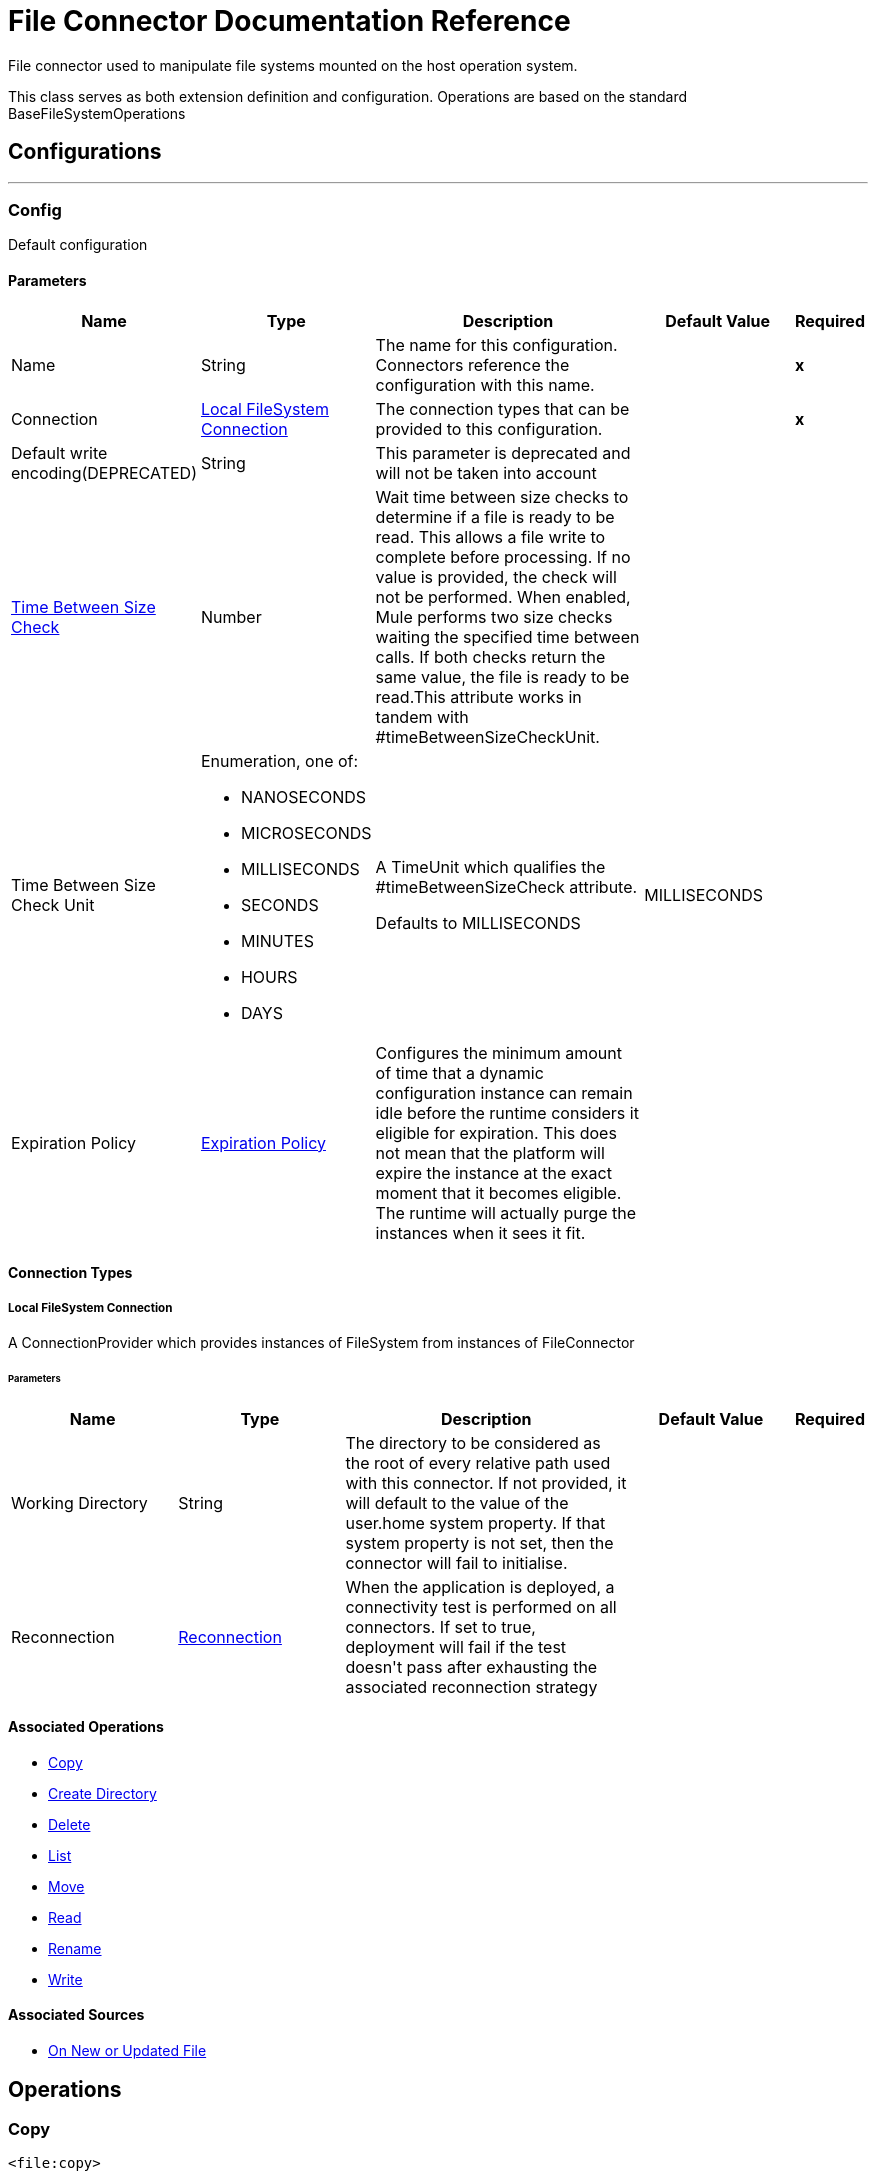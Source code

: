 = File Connector Documentation Reference

+++
File connector used to manipulate file systems mounted on the host operation system. <p> This class serves as both extension definition and configuration. Operations are based on the standard BaseFileSystemOperations
+++


== Configurations
---
[[config]]
=== Config

+++
Default configuration
+++

==== Parameters
[cols=".^20%,.^20%,.^35%,.^20%,^.^5%", options="header"]
|======================
| Name | Type | Description | Default Value | Required
|Name | String | The name for this configuration. Connectors reference the configuration with this name. | | *x*{nbsp}
| Connection a| <<config_connection, Local FileSystem Connection>>
 | The connection types that can be provided to this configuration. | | *x*{nbsp}
| Default write encoding(DEPRECATED) a| String |  +++This parameter is deprecated and will not be taken into account+++ |  | {nbsp}
| <<time-between-size-check,Time Between Size Check>> a| Number |  +++Wait time between size checks to determine if a file is ready to be read. This allows a file write to complete before processing. If no value is provided, the check will not be performed. When enabled, Mule performs two size checks waiting the specified time between calls. If both checks return the same value, the file is ready to be read.This attribute works in tandem with #timeBetweenSizeCheckUnit.+++ |  | {nbsp}
| Time Between Size Check Unit a| Enumeration, one of:

** NANOSECONDS
** MICROSECONDS
** MILLISECONDS
** SECONDS
** MINUTES
** HOURS
** DAYS |  +++A TimeUnit which qualifies the #timeBetweenSizeCheck attribute. <p> Defaults to MILLISECONDS+++ |  +++MILLISECONDS+++ | {nbsp}
| Expiration Policy a| <<ExpirationPolicy>> |  +++Configures the minimum amount of time that a dynamic configuration instance can remain idle before the runtime considers it eligible for expiration. This does not mean that the platform will expire the instance at the exact moment that it becomes eligible. The runtime will actually purge the instances when it sees it fit.+++ |  | {nbsp}
|======================

==== Connection Types
[[config_connection]]
===== Local FileSystem Connection

+++
A ConnectionProvider which provides instances of FileSystem from instances of FileConnector
+++

====== Parameters
[cols=".^20%,.^20%,.^35%,.^20%,^.^5%", options="header"]
|======================
| Name | Type | Description | Default Value | Required
| Working Directory a| String |  +++The directory to be considered as the root of every relative path used with this connector. If not provided, it will default to the value of the user.home system property. If that system property is not set, then the connector will fail to initialise.+++ |  | {nbsp}
| Reconnection a| <<Reconnection>> |  +++When the application is deployed, a connectivity test is performed on all connectors. If set to true, deployment will fail if the test doesn't pass after exhausting the associated reconnection strategy+++ |  | {nbsp}
|======================

==== Associated Operations
* <<copy>> {nbsp}
* <<createDirectory>> {nbsp}
* <<delete>> {nbsp}
* <<list>> {nbsp}
* <<move>> {nbsp}
* <<read>> {nbsp}
* <<rename>> {nbsp}
* <<write>> {nbsp}

==== Associated Sources
* <<listener>> {nbsp}


== Operations

[[copy]]
=== Copy
`<file:copy>`

+++
Copies the file at the sourcePath into the targetPath. <p> If targetPath doesn't exist, and neither does its parent, then an attempt will be made to create depending on the value of the createParentFolder argument. If such argument is , then a FILE:ILLEGAL_PATH will be thrown. <p> If the target file already exists, then it will be overwritten if the overwrite argument is true. Otherwise, FILE:FILE_ALREADY_EXISTS error will be thrown. <p> As for the sourcePath, it can either be a file or a directory. If it points to a directory, then it will be copied recursively.
+++

==== Parameters
[cols=".^20%,.^20%,.^35%,.^20%,^.^5%", options="header"]
|======================
| Name | Type | Description | Default Value | Required
| Configuration | String | The name of the configuration to use. | | *x*{nbsp}
| Source Path a| String |  +++the path to the file to be copied+++ |  | *x*{nbsp}
| Target Path a| String |  +++the target directory where the file is going to be copied+++ |  | *x*{nbsp}
| Create Parent Directories a| Boolean |  +++whether or not to attempt creating any parent directories which don't exists.+++ |  +++true+++ | {nbsp}
| Overwrite a| Boolean |  +++whether or not overwrite the file if the target destination already exists.+++ |  +++false+++ | {nbsp}
| Rename To a| String |  +++copied file's new name. If not provided, original file name will be kept.+++ |  | {nbsp}
| Reconnection Strategy a| * <<reconnect>>
* <<reconnect-forever>> |  +++A retry strategy in case of connectivity errors+++ |  | {nbsp}
|======================


==== For Configurations.
* <<config>> {nbsp}

==== Throws
* FILE:CONNECTIVITY {nbsp}
* FILE:ILLEGAL_PATH {nbsp}
* FILE:FILE_ALREADY_EXISTS {nbsp}
* FILE:RETRY_EXHAUSTED {nbsp}


[[createDirectory]]
=== Create Directory
`<file:create-directory>`

+++
Creates a new directory on directoryPath
+++

==== Parameters
[cols=".^20%,.^20%,.^35%,.^20%,^.^5%", options="header"]
|======================
| Name | Type | Description | Default Value | Required
| Configuration | String | The name of the configuration to use. | | *x*{nbsp}
| Directory Path a| String |  +++the new directory's name+++ |  | *x*{nbsp}
| Reconnection Strategy a| * <<reconnect>>
* <<reconnect-forever>> |  +++A retry strategy in case of connectivity errors+++ |  | {nbsp}
|======================


==== For Configurations.
* <<config>> {nbsp}

==== Throws
* FILE:CONNECTIVITY {nbsp}
* FILE:ILLEGAL_PATH {nbsp}
* FILE:FILE_ALREADY_EXISTS {nbsp}
* FILE:RETRY_EXHAUSTED {nbsp}
* FILE:ACCESS_DENIED {nbsp}


[[delete]]
=== Delete
`<file:delete>`

+++
Deletes the file pointed by path, provided that it's not locked
+++

==== Parameters
[cols=".^20%,.^20%,.^35%,.^20%,^.^5%", options="header"]
|======================
| Name | Type | Description | Default Value | Required
| Configuration | String | The name of the configuration to use. | | *x*{nbsp}
| Path a| String |  +++the path to the file to be deleted+++ |  | *x*{nbsp}
| Reconnection Strategy a| * <<reconnect>>
* <<reconnect-forever>> |  +++A retry strategy in case of connectivity errors+++ |  | {nbsp}
|======================


==== For Configurations.
* <<config>> {nbsp}

==== Throws
* FILE:CONNECTIVITY {nbsp}
* FILE:ILLEGAL_PATH {nbsp}
* FILE:RETRY_EXHAUSTED {nbsp}
* FILE:ACCESS_DENIED {nbsp}


[[list]]
=== List
`<file:list>`

+++
Lists all the files in the directoryPath which match the given matcher. <p> If the listing encounters a directory, the output list will include its contents depending on the value of the recursive parameter. <p>
+++

==== Parameters
[cols=".^20%,.^20%,.^35%,.^20%,^.^5%", options="header"]
|======================
| Name | Type | Description | Default Value | Required
| Configuration | String | The name of the configuration to use. | | *x*{nbsp}
| Directory Path a| String |  +++the path to the directory to be listed+++ |  | *x*{nbsp}
| Recursive a| Boolean |  +++whether to include the contents of sub-directories. Defaults to false.+++ |  +++false+++ | {nbsp}
| File Matching Rules a| <<matcher>> |  +++a matcher used to filter the output list+++ |  | {nbsp}
| <<time-between-size-check,Time Between Size Check>> a| Number |  +++wait time between size checks to determine if a file is ready to be read.+++ |  | {nbsp}
| Time Between Size Check Unit a| Enumeration, one of:

** NANOSECONDS
** MICROSECONDS
** MILLISECONDS
** SECONDS
** MINUTES
** HOURS
** DAYS |  +++time unit to be used in the wait time between size checks.+++ |  | {nbsp}
| Streaming Strategy a| * <<repeatable-in-memory-iterable>>
* <<repeatable-file-store-iterable>>
* non-repeatable-iterable |  +++Configure if repeatable streams should be used and their behaviour+++ |  | {nbsp}
| Target Variable a| String |  +++The name of a variable on which the operation's output will be placed+++ |  | {nbsp}
| Target Value a| String |  +++An expression that will be evaluated against the operation's output and the outcome of that expression will be stored in the target variable+++ |  +++#[payload]+++ | {nbsp}
| Reconnection Strategy a| * <<reconnect>>
* <<reconnect-forever>> |  +++A retry strategy in case of connectivity errors+++ |  | {nbsp}
|======================

==== Output
[cols=".^50%,.^50%"]
|======================
| *Type* a| Array of Message of [CursorProvider] payload and [<<LocalFileAttributes>>] attributes
|======================

==== For Configurations.
* <<config>> {nbsp}

==== Throws
* FILE:ILLEGAL_PATH {nbsp}
* FILE:ACCESS_DENIED {nbsp}


[[move]]
=== Move
`<file:move>`

+++
Moves the file at the sourcePath into the targetPath. <p> If targetPath doesn't exist, and neither does its parent, then an attempt will be made to create depending on the value of the createParentFolder argument. If such argument is , then a FILE:ILLEGAL_PATH will be thrown. <p> If the target file already exists, then it will be overwritten if the overwrite argument is true. Otherwise, FILE:FILE_ALREADY_EXISTS error will be thrown. <p> As for the sourcePath, it can either be a file or a directory. If it points to a directory, then it will be moved recursively.
+++

==== Parameters
[cols=".^20%,.^20%,.^35%,.^20%,^.^5%", options="header"]
|======================
| Name | Type | Description | Default Value | Required
| Configuration | String | The name of the configuration to use. | | *x*{nbsp}
| Source Path a| String |  +++the path to the file to be copied+++ |  | *x*{nbsp}
| Target Path a| String |  +++the target directory+++ |  | *x*{nbsp}
| Create Parent Directories a| Boolean |  +++whether or not to attempt creating any parent directories which don't exists.+++ |  +++true+++ | {nbsp}
| Overwrite a| Boolean |  +++whether or not overwrite the file if the target destination already exists.+++ |  +++false+++ | {nbsp}
| Rename To a| String |  +++moved file's new name. If not provided, original file name will be kept.+++ |  | {nbsp}
| Reconnection Strategy a| * <<reconnect>>
* <<reconnect-forever>> |  +++A retry strategy in case of connectivity errors+++ |  | {nbsp}
|======================


==== For Configurations.
* <<config>> {nbsp}

==== Throws
* FILE:CONNECTIVITY {nbsp}
* FILE:ILLEGAL_PATH {nbsp}
* FILE:FILE_ALREADY_EXISTS {nbsp}
* FILE:RETRY_EXHAUSTED {nbsp}


[[read]]
=== Read
`<file:read>`

+++
Obtains the content and metadata of a file at a given path. The operation itself returns a Message which payload is a InputStream with the file's content, and the metadata is represent as a LocalFileAttributes object that's placed as the message Message#getAttributes() attributes. <p> If the lock parameter is set to true, then a file system level lock will be placed on the file until the input stream this operation returns is closed or fully consumed. Because the lock is actually provided by the host file system, its behavior might change depending on the mounted drive and the operation system on which mule is running. Take that into consideration before blindly relying on this lock. <p> This method also makes a best effort to determine the mime type of the file being read. The file's extension will be used to make an educated guess on the file's mime type. The user also has the chance to force the output encoding and mimeType through the outputEncoding and outputMimeType optional parameters.
+++

==== Parameters
[cols=".^20%,.^20%,.^35%,.^20%,^.^5%", options="header"]
|======================
| Name | Type | Description | Default Value | Required
| Configuration | String | The name of the configuration to use. | | *x*{nbsp}
| File Path a| String |  +++the path to the file to be read+++ |  | *x*{nbsp}
| Lock a| Boolean |  +++whether or not to lock the file. Defaults to false.+++ |  +++false+++ | {nbsp}
| <<time-between-size-check,Time Between Size Check>> a| Number |  +++wait time between size checks to determine if a file is ready to be read.+++ |  | {nbsp}
| Time Between Size Check Unit a| Enumeration, one of:

** NANOSECONDS
** MICROSECONDS
** MILLISECONDS
** SECONDS
** MINUTES
** HOURS
** DAYS |  +++time unit to be used in the wait time between size checks.+++ |  | {nbsp}
| Output Mime Type a| String |  +++The mime type of the payload that this operation outputs.+++ |  | {nbsp}
| Output Encoding a| String |  +++The encoding of the payload that this operation outputs.+++ |  | {nbsp}
| Streaming Strategy a| * <<repeatable-in-memory-stream>>
* <<repeatable-file-store-stream>>
* non-repeatable-stream |  +++Configure if repeatable streams should be used and their behaviour+++ |  | {nbsp}
| Target Variable a| String |  +++The name of a variable on which the operation's output will be placed+++ |  | {nbsp}
| Target Value a| String |  +++An expression that will be evaluated against the operation's output and the outcome of that expression will be stored in the target variable+++ |  +++#[payload]+++ | {nbsp}
| Reconnection Strategy a| * <<reconnect>>
* <<reconnect-forever>> |  +++A retry strategy in case of connectivity errors+++ |  | {nbsp}
|======================

==== Output
[cols=".^50%,.^50%"]
|======================
| *Type* a| Binary
| *Attributes Type* a| <<LocalFileAttributes>>
|======================

==== For Configurations.
* <<config>> {nbsp}

==== Throws
* FILE:CONNECTIVITY {nbsp}
* FILE:FILE_LOCK {nbsp}
* FILE:ILLEGAL_PATH {nbsp}
* FILE:RETRY_EXHAUSTED {nbsp}
* FILE:ACCESS_DENIED {nbsp}


[[rename]]
=== Rename
`<file:rename>`

+++
Renames the file pointed by path to the name provided on the to parameter <p> to argument should not contain any path separator. FILE:ILLEGAL_PATH will be thrown if this precondition is not honored.
+++

==== Parameters
[cols=".^20%,.^20%,.^35%,.^20%,^.^5%", options="header"]
|======================
| Name | Type | Description | Default Value | Required
| Configuration | String | The name of the configuration to use. | | *x*{nbsp}
| Path a| String |  +++the path to the file to be renamed+++ |  | *x*{nbsp}
| New Name a| String |  +++the file's new name+++ |  | *x*{nbsp}
| Overwrite a| Boolean |  +++whether or not overwrite the file if the target destination already exists.+++ |  +++false+++ | {nbsp}
| Reconnection Strategy a| * <<reconnect>>
* <<reconnect-forever>> |  +++A retry strategy in case of connectivity errors+++ |  | {nbsp}
|======================


==== For Configurations.
* <<config>> {nbsp}

==== Throws
* FILE:CONNECTIVITY {nbsp}
* FILE:ILLEGAL_PATH {nbsp}
* FILE:FILE_ALREADY_EXISTS {nbsp}
* FILE:RETRY_EXHAUSTED {nbsp}
* FILE:ACCESS_DENIED {nbsp}


[[write]]
=== Write
`<file:write>`

+++
Writes the content into the file pointed by path. <p> If the directory on which the file is attempting to be written doesn't exist, then the operation will either throw FILE:ILLEGAL_PATH error or create such folder depending on the value of the createParentDirectory. <p> If the file itself already exists, then the behavior depends on the supplied mode. <p> This operation also supports locking support depending on the value of the lock argument, but following the same rules and considerations as described in the read operation.
+++

==== Parameters
[cols=".^20%,.^20%,.^35%,.^20%,^.^5%", options="header"]
|======================
| Name | Type | Description | Default Value | Required
| Configuration | String | The name of the configuration to use. | | *x*{nbsp}
| Path a| String |  +++the path of the file to be written+++ |  | *x*{nbsp}
| Content a| Binary |  +++the content to be written into the file. Defaults to the current Message payload+++ |  +++#[payload]+++ | {nbsp}
| Encoding (DEPRECATED) a| String |  +++this parameter is deprecated and will do nothing if configured+++ |  | {nbsp}
| Create Parent Directories a| Boolean |  +++whether or not to attempt creating any parent directories which don't exists.+++ |  +++true+++ | {nbsp}
| Lock a| Boolean |  +++whether or not to lock the file. Defaults to false+++ |  +++false+++ | {nbsp}
| Write Mode a| Enumeration, one of:

** OVERWRITE
** APPEND
** CREATE_NEW |  +++a FileWriteMode. Defaults to OVERWRITE+++ |  +++OVERWRITE+++ | {nbsp}
| Reconnection Strategy a| * <<reconnect>>
* <<reconnect-forever>> |  +++A retry strategy in case of connectivity errors+++ |  | {nbsp}
|======================


==== For Configurations.
* <<config>> {nbsp}

==== Throws
* FILE:ILLEGAL_CONTENT {nbsp}
* FILE:CONNECTIVITY {nbsp}
* FILE:ILLEGAL_PATH {nbsp}
* FILE:FILE_ALREADY_EXISTS {nbsp}
* FILE:RETRY_EXHAUSTED {nbsp}
* FILE:ACCESS_DENIED {nbsp}


== Sources

[[listener]]
=== On New or Updated File
`<file:listener>`

+++
Polls a directory looking for files that have been created or updated. One message will be generated for each file that is found. <p> The key part of this functionality is how to determine that a file is actually new. There're three strategies for that: <ul> <li>Set the <i>autoDelete</i> parameter to <i>true</i>: This will delete each processed file after it has been processed, causing all files obtained in the next poll to be necessarily new</li> <li>Set <i>moveToDirectory</i> parameter: This will move each processed file to a different directory after it has been processed, achieving the same effect as <i>autoDelete</i> but without loosing the file</li> <li></li> <li>Use the <i>watermarkMode</i> parameter to only pick files that have been created/updated after the last poll was executed.</li> </ul> <p> A matcher can also be used for additional filtering of files.
+++

==== Parameters
[cols=".^20%,.^20%,.^35%,.^20%,^.^5%", options="header"]
|======================
| Name | Type | Description | Default Value | Required
| Configuration | String | The name of the configuration to use. | | *x*{nbsp}
| Directory a| String |  +++The directory on which polled files are contained+++ |  | {nbsp}
| Recursive a| Boolean |  +++Whether or not to also files contained in sub directories.+++ |  +++true+++ | {nbsp}
| Matcher a| <<matcher>> |  +++A matcher used to filter events on files which do not meet the matcher's criteria+++ |  | {nbsp}
| Watermark Mode a| Enumeration, one of:

** DISABLED
** MODIFIED_TIMESTAMP
** CREATED_TIMESTAMP |  +++Controls whether or not to do watermarking, and if so, if the watermark should consider the file's modification or creation timestamps+++ |  +++DISABLED+++ | {nbsp}
| <<time-between-size-check,Time Between Size Check>> a| Number |  +++Wait time in milliseconds between size checks to determine if a file is ready to be read. This allows a file write to complete before processing. You can disable this feature by omitting a value. When enabled, Mule performs two size checks waiting the specified time between calls. If both checks return the same value, the file is ready to be read.+++ |  | {nbsp}
| Time Between Size Check Unit a| Enumeration, one of:

** NANOSECONDS
** MICROSECONDS
** MILLISECONDS
** SECONDS
** MINUTES
** HOURS
** DAYS |  +++A TimeUnit which qualifies the #timeBetweenSizeCheck attribute.+++ |  | {nbsp}
| Output Mime Type a| String |  +++The mime type of the payload that this operation outputs.+++ |  | {nbsp}
| Output Encoding a| String |  +++The encoding of the payload that this operation outputs.+++ |  | {nbsp}
| Primary Node Only a| Boolean |  +++Whether this source should only be executed on the primary node when running in Cluster+++ |  | {nbsp}
| Scheduling Strategy a| scheduling-strategy |  +++Configures the scheduler that triggers the polling+++ |  | *x*{nbsp}
| Streaming Strategy a| * <<repeatable-in-memory-stream>>
* <<repeatable-file-store-stream>>
* non-repeatable-stream |  +++Configure if repeatable streams should be used and their behaviour+++ |  | {nbsp}
| Redelivery Policy a| <<RedeliveryPolicy>> |  +++Defines a policy for processing the redelivery of the same message+++ |  | {nbsp}
| Reconnection Strategy a| * <<reconnect>>
* <<reconnect-forever>> |  +++A retry strategy in case of connectivity errors+++ |  | {nbsp}
| Auto Delete a| Boolean |  +++Whether each file should be deleted after processing or not+++ |  +++false+++ | {nbsp}
| Move To Directory a| String |  +++If provided, each processed file will be moved to a directory pointed by this path.+++ |  | {nbsp}
| Rename To a| String |  +++This parameter works in tandem with moveToDirectory. Use this parameter to enter the name under which the file should be moved. Do not set this parameter if moveToDirectory hasn't been set as well.+++ |  | {nbsp}
| Apply Post Action When Failed a| Boolean |  +++Whether any of the post actions (autoDelete and moveToDirectory) should also be applied in case the file failed to be processed. If set to false, no failed files will be moved nor deleted.+++ |  +++true+++ | {nbsp}
|======================

==== Output
[cols=".^50%,.^50%"]
|======================
| *Type* a| Binary
| *Attributes Type* a| <<LocalFileAttributes>>
|======================

==== For Configurations.
* <<config>> {nbsp}



== Types
[[Reconnection]]
=== Reconnection

[cols=".^20%,.^25%,.^30%,.^15%,.^10%", options="header"]
|======================
| Field | Type | Description | Default Value | Required
| Fails Deployment a| Boolean | When the application is deployed, a connectivity test is performed on all connectors. If set to true, deployment will fail if the test doesn't pass after exhausting the associated reconnection strategy |  |
| Reconnection Strategy a| * <<reconnect>>
* <<reconnect-forever>> | The reconnection strategy to use |  |
|======================

[[reconnect]]
=== Reconnect

[cols=".^20%,.^25%,.^30%,.^15%,.^10%", options="header"]
|======================
| Field | Type | Description | Default Value | Required
| Frequency a| Number | How often (in ms) to reconnect |  |
| Count a| Number | How many reconnection attempts to make |  |
|======================

[[reconnect-forever]]
=== Reconnect Forever

[cols=".^20%,.^25%,.^30%,.^15%,.^10%", options="header"]
|======================
| Field | Type | Description | Default Value | Required
| Frequency a| Number | How often (in ms) to reconnect |  |
|======================

[[ExpirationPolicy]]
=== Expiration Policy

[cols=".^20%,.^25%,.^30%,.^15%,.^10%", options="header"]
|======================
| Field | Type | Description | Default Value | Required
| Max Idle Time a| Number | A scalar time value for the maximum amount of time a dynamic configuration instance should be allowed to be idle before it's considered eligible for expiration |  |
| Time Unit a| Enumeration, one of:

** NANOSECONDS
** MICROSECONDS
** MILLISECONDS
** SECONDS
** MINUTES
** HOURS
** DAYS | A time unit that qualifies the maxIdleTime attribute |  |
|======================

[[LocalFileAttributes]]
=== Local File Attributes

[cols=".^20%,.^25%,.^30%,.^15%,.^10%", options="header"]
|======================
| Field | Type | Description | Default Value | Required
| Last Modified Time a| DateTime |  |  | x
| Last Access Time a| DateTime |  |  | x
| Creation Time a| DateTime |  |  | x
| Size a| Number |  |  | x
| Regular File a| Boolean |  | false |
| Directory a| Boolean |  | false |
| Symbolic Link a| Boolean |  | false |
| Path a| String |  |  | x
| File Name a| String |  |  | x
|======================

[[matcher]]
=== Matcher

[cols=".^20%,.^25%,.^30%,.^15%,.^10%", options="header"]
|======================
| Field | Type | Description | Default Value | Required
| Created Since a| DateTime | Files created before this date are rejected. |  |
| Created Until a| DateTime | Files created after this date are rejected |  |
| Updated Since a| DateTime | Files modified before this date are rejected |  |
| Updated Until a| DateTime | Files modified after this date are rejected |  |
| Accessed Since a| DateTime | Files which were last accessed before this date are rejected |  |
| Accessed Until a| DateTime | Files which were last accessed after this date are rejected |  |
| Filename Pattern a| String |  |  |
| Path Pattern a| String |  |  |
| Directories a| Enumeration, one of:

** REQUIRE
** INCLUDE
** EXCLUDE |  | INCLUDE |
| Regular Files a| Enumeration, one of:

** REQUIRE
** INCLUDE
** EXCLUDE |  | INCLUDE |
| Sym Links a| Enumeration, one of:

** REQUIRE
** INCLUDE
** EXCLUDE |  | INCLUDE |
| Min Size a| Number |  |  |
| Max Size a| Number |  |  |
|======================

[[repeatable-in-memory-stream]]
=== Repeatable In Memory Stream

[cols=".^20%,.^25%,.^30%,.^15%,.^10%", options="header"]
|======================
| Field | Type | Description | Default Value | Required
| Initial Buffer Size a| Number | This is the amount of memory that will be allocated in order to consume the stream and provide random access to it. If the stream contains more data than can be fit into this buffer, then it will be expanded by according to the bufferSizeIncrement attribute, with an upper limit of maxInMemorySize. |  |
| Buffer Size Increment a| Number | This is by how much will be buffer size by expanded if it exceeds its initial size. Setting a value of zero or lower will mean that the buffer should not expand, meaning that a STREAM_MAXIMUM_SIZE_EXCEEDED error will be raised when the buffer gets full. |  |
| Max Buffer Size a| Number | This is the maximum amount of memory that will be used. If more than that is used then a STREAM_MAXIMUM_SIZE_EXCEEDED error will be raised. A value lower or equal to zero means no limit. |  |
| Buffer Unit a| Enumeration, one of:

** BYTE
** KB
** MB
** GB | The unit in which all these attributes are expressed |  |
|======================

[[repeatable-file-store-stream]]
=== Repeatable File Store Stream

[cols=".^20%,.^25%,.^30%,.^15%,.^10%", options="header"]
|======================
| Field | Type | Description | Default Value | Required
| Max In Memory Size a| Number | Defines the maximum memory that the stream should use to keep data in memory. If more than that is consumed then it will start to buffer the content on disk. |  |
| Buffer Unit a| Enumeration, one of:

** BYTE
** KB
** MB
** GB | The unit in which maxInMemorySize is expressed |  |
|======================

[[RedeliveryPolicy]]
=== Redelivery Policy

[cols=".^20%,.^25%,.^30%,.^15%,.^10%", options="header"]
|======================
| Field | Type | Description | Default Value | Required
| Max Redelivery Count a| Number | The maximum number of times a message can be redelivered and processed unsuccessfully before triggering process-failed-message |  |
| Use Secure Hash a| Boolean | Whether to use a secure hash algorithm to identify a redelivered message |  |
| Message Digest Algorithm a| String | The secure hashing algorithm to use. If not set, the default is SHA-256. |  |
| Id Expression a| String | Defines one or more expressions to use to determine when a message has been redelivered. This property may only be set if useSecureHash is false. |  |
| Object Store a| ObjectStore | The object store where the redelivery counter for each message is going to be stored. |  |
|======================

[[repeatable-in-memory-iterable]]
=== Repeatable In Memory Iterable

[cols=".^20%,.^25%,.^30%,.^15%,.^10%", options="header"]
|======================
| Field | Type | Description | Default Value | Required
| Initial Buffer Size a| Number | This is the amount of instances that will be initially be allowed to be kept in memory in order to consume the stream and provide random access to it. If the stream contains more data than can fit into this buffer, then it will be expanded according to the bufferSizeIncrement attribute, with an upper limit of maxInMemorySize. Default value is 100 instances. |  |
| Buffer Size Increment a| Number | This is by how much will the buffer size by expanded if it exceeds its initial size. Setting a value of zero or lower will mean that the buffer should not expand, meaning that a STREAM_MAXIMUM_SIZE_EXCEEDED error will be raised when the buffer gets full. Default value is 100 instances. |  |
| Max Buffer Size a| Number | This is the maximum amount of memory that will be used. If more than that is used then a STREAM_MAXIMUM_SIZE_EXCEEDED error will be raised. A value lower or equal to zero means no limit. |  |
|======================

[[repeatable-file-store-iterable]]
=== Repeatable File Store Iterable

[cols=".^20%,.^25%,.^30%,.^15%,.^10%", options="header"]
|======================
| Field | Type | Description | Default Value | Required
| Max In Memory Size a| Number | This is the maximum amount of instances that will be kept in memory. If more than that is required, then it will start to buffer the content on disk. |  |
| Buffer Unit a| Enumeration, one of:

** BYTE
** KB
** MB
** GB | The unit in which maxInMemorySize is expressed |  |
|======================

[[time-between-size-check]]
=== Time Between Size Check Parameter Behavior

This wait will be performed at the moment of retrieving the content of the file.
If the flow never access the content of the file, the check will not be done. Also,
because this wait can take place in multiple message processors, this connector has no
control over which thread will be the one performing the wait, thus leaving the possibility
open to block threads not meant for this type of behavior.
